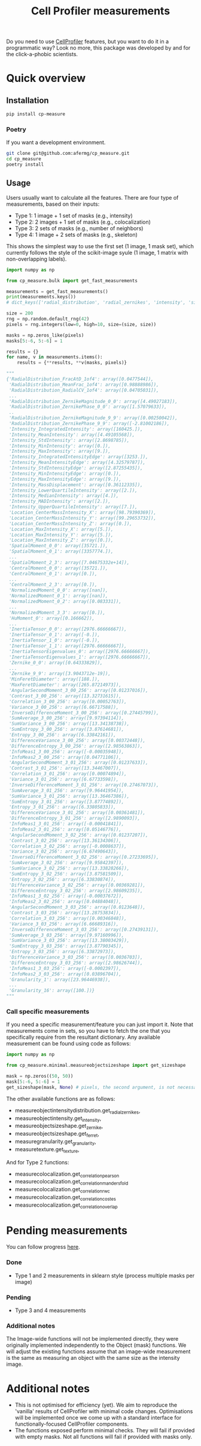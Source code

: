 #+TITLE: Cell Profiler measurements

Do you need to use [[https://github.com/CellProfiler][CellProfiler]] features, but you want to do it in a programmatic way? Look no more, this package was developed by and for the click-a-phobic scientists.

* Quick overview
** Installation
#+begin_src bash
  pip install cp-measure
#+end_src
*** Poetry
If you want a development environment.
#+begin_src bash
  git clone git@github.com:afermg/cp_measure.git
  cd cp_measure
  poetry install 
#+end_src

** Usage
Users usually want to calculate all the features. There are four type of measurements, based on their inputs:
- Type 1: 1 image + 1 set of masks (e.g., intensity)
- Type 2: 2 images + 1 set of masks (e.g., colocalization)
- Type 3: 2 sets of masks (e.g., number of neighbors)
- Type 4: 1 image + 2 sets of masks  (e.g., skeleton)
  
This shows the simplest way to use the first set (1 image, 1 mask set), which currently follows the style of the scikit-image syule (1 image, 1 matrix with non-overlapping labels).
#+begin_src python
import numpy as np

from cp_measure.bulk import get_fast_measurements

measurements = get_fast_measurements()
print(measurements.keys())
# dict_keys(['radial_distribution', 'radial_zernikes', 'intensity', 'sizeshape', 'zernike', 'ferret', 'texture', 'granularity'])

size = 200
rng = np.random.default_rng(42)
pixels = rng.integers(low=0, high=10, size=(size, size))

masks = np.zeros_like(pixels)
masks[5:-6, 5:-6] = 1

results = {}
for name, v in measurements.items():
    results = {**results, **v(masks, pixels)}

"""
{'RadialDistribution_FracAtD_1of4': array([0.0477544]),
 'RadialDistribution_MeanFrac_1of4': array([0.98888986]),
 'RadialDistribution_RadialCV_1of4': array([0.04705031]),
 ...
 'RadialDistribution_ZernikeMagnitude_0_0': array([4.49027183]),
 'RadialDistribution_ZernikePhase_0_0': array([1.57079633]),
 ..
 'RadialDistribution_ZernikeMagnitude_9_9': array([0.00250042]),
 'RadialDistribution_ZernikePhase_9_9': array([-2.81002186]),
 'Intensity_IntegratedIntensity': array([160425.]),
 'Intensity_MeanIntensity': array([4.49105568]),
 'Intensity_StdIntensity': array([2.8698785]),
 'Intensity_MinIntensity': array([0.]),
 'Intensity_MaxIntensity': array([9.]),
 'Intensity_IntegratedIntensityEdge': array([3253.]),
 'Intensity_MeanIntensityEdge': array([4.32579787]),
 'Intensity_StdIntensityEdge': array([2.87255435]),
 'Intensity_MinIntensityEdge': array([0.]),
 'Intensity_MaxIntensityEdge': array([9.]),
 'Intensity_MassDisplacement': array([0.36112335]),
 'Intensity_LowerQuartileIntensity': array([2.]),
 'Intensity_MedianIntensity': array([4.]),
 'Intensity_MADIntensity': array([2.]),
 'Intensity_UpperQuartileIntensity': array([7.]),
 'Location_CenterMassIntensity_X': array([98.79390369]),
 'Location_CenterMassIntensity_Y': array([99.29653732]),
 'Location_CenterMassIntensity_Z': array([0.]),
 'Location_MaxIntensity_X': array([5.]),
 'Location_MaxIntensity_Y': array([5.]),
 'Location_MaxIntensity_Z': array([0.]),
 'SpatialMoment_0_0': array([35721.]),
 'SpatialMoment_0_1': array([3357774.]),
 ...
 'SpatialMoment_2_3': array([7.04675332e+14]),
 'CentralMoment_0_0': array([35721.]),
 'CentralMoment_0_1': array([0.]),
 ...
 'CentralMoment_2_3': array([0.]),
 'NormalizedMoment_0_0': array([nan]),
 'NormalizedMoment_0_1': array([nan]),
 'NormalizedMoment_0_2': array([0.083331]),
 ...
 'NormalizedMoment_3_3': array([0.]),
 'HuMoment_0': array([0.166662]),
 ...
 'InertiaTensor_0_0': array([2976.66666667]),
 'InertiaTensor_0_1': array([-0.]),
 'InertiaTensor_1_0': array([-0.]),
 'InertiaTensor_1_1': array([2976.66666667]),
 'InertiaTensorEigenvalues_0': array([2976.66666667]),
 'InertiaTensorEigenvalues_1': array([2976.66666667]),
 'Zernike_0_0': array([0.64333829]),
 ...
 'Zernike_9_9': array([3.9043712e-19]),
 'MinFeretDiameter': array([188.]),
 'MaxFeretDiameter': array([265.87214973]),
 'AngularSecondMoment_3_00_256': array([0.01237016]),
 'Contrast_3_00_256': array([13.32731615]),
 'Correlation_3_00_256': array([0.00052763]),
 'Variance_3_00_256': array([6.66717588]),
 'InverseDifferenceMoment_3_00_256': array([0.27445799]),
 'SumAverage_3_00_256': array([9.97394114]),
 'SumVariance_3_00_256': array([13.34138738]),
 'SumEntropy_3_00_256': array([3.87614681]),
 'Entropy_3_00_256': array([6.33842161]),
 'DifferenceVariance_3_00_256': array([0.00372448]),
 'DifferenceEntropy_3_00_256': array([2.98563863]),
 'InfoMeas1_3_00_256': array([-0.00035948]),
 'InfoMeas2_3_00_256': array([0.04771106]),
 'AngularSecondMoment_3_01_256': array([0.01237633]),
 'Contrast_3_01_256': array([13.34467007]),
 'Correlation_3_01_256': array([0.00074894]),
 'Variance_3_01_256': array([6.67733598]),
 'InverseDifferenceMoment_3_01_256': array([0.27467073]),
 'SumAverage_3_01_256': array([9.96441954]),
 'SumVariance_3_01_256': array([13.36467386]),
 'SumEntropy_3_01_256': array([3.87774892]),
 'Entropy_3_01_256': array([6.33805833]),
 'DifferenceVariance_3_01_256': array([0.00361481]),
 'DifferenceEntropy_3_01_256': array([2.9890093]),
 'InfoMeas1_3_01_256': array([-0.00041841]),
 'InfoMeas2_3_01_256': array([0.05146776]),
 'AngularSecondMoment_3_02_256': array([0.01237207]),
 'Contrast_3_02_256': array([13.36134306]),
 'Correlation_3_02_256': array([-0.0008637]),
 'Variance_3_02_256': array([6.67490643]),
 'InverseDifferenceMoment_3_02_256': array([0.27233695]),
 'SumAverage_3_02_256': array([9.95842397]),
 'SumVariance_3_02_256': array([13.33828266]),
 'SumEntropy_3_02_256': array([3.87581509]),
 'Entropy_3_02_256': array([6.33830874]),
 'DifferenceVariance_3_02_256': array([0.00369281]),
 'DifferenceEntropy_3_02_256': array([2.98609235]),
 'InfoMeas1_3_02_256': array([-0.00037672]),
 'InfoMeas2_3_02_256': array([0.04884048]),
 'AngularSecondMoment_3_03_256': array([0.0123648]),
 'Contrast_3_03_256': array([13.28753834]),
 'Correlation_3_03_256': array([0.00346848]),
 'Variance_3_03_256': array([6.66689316]),
 'InverseDifferenceMoment_3_03_256': array([0.27439131]),
 'SumAverage_3_03_256': array([9.97160996]),
 'SumVariance_3_03_256': array([13.38003429]),
 'SumEntropy_3_03_256': array([3.87790345]),
 'Entropy_3_03_256': array([6.33872973]),
 'DifferenceVariance_3_03_256': array([0.0036703]),
 'DifferenceEntropy_3_03_256': array([2.98626744]),
 'InfoMeas1_3_03_256': array([-0.0002397]),
 'InfoMeas2_3_03_256': array([0.03896704]),
 'Granularity_1': array([23.96446938]),
 ...
 'Granularity_16': array([100.])}
"""
#+end_src

*** Call specific measurements
If you need a specific measurement/feature you can just import it. Note that measurements come in sets, so you have to fetch the one that you specifically require from the resultant dictionary. Any available measurement can be found using code as follows:
#+begin_src python
  import numpy as np

  from cp_measure.minimal.measureobjectsizeshape import get_sizeshape
  
  mask = np.zeros((50, 50))
  mask[5:-6, 5:-6] = 1
  get_sizeshape(mask, None) # pixels, the second argument, is not necessary for this measurement
#+end_src

The other available functions are as follows:
- measureobjectintensitydistribution.get_radial_zernikes,
- measureobjectintensity.get_intensity,
- measureobjectsizeshape.get_zernike,
- measureobjectsizeshape.get_ferret,
- measuregranularity.get_granularity,
- measuretexture.get_texture,

And for Type 2 functions:
- measurecolocalization.get_correlation_pearson
- measurecolocalization.get_correlation_manders_fold
- measurecolocalization.get_correlation_rwc
- measurecolocalization.get_correlation_costes
- measurecolocalization.get_correlation_overlap  

* Pending measurements 
You can follow progress [[https://docs.google.com/spreadsheets/d/1_7jQ8EjPwOr2MUnO5Tw56iu4Y0udAzCJEny-LQMgRGE/edit?usp=sharing][here]].

*** Done
- Type 1 and 2 measurements in sklearn style (process multiple masks per image)
*** Pending
- Type 3 and 4 measurements
  
  
*** Additional notes
The Image-wide functions will not be implemented directly, they were originally implemented independently to the Object (mask) functions. We will adjust the existing functions assume that an image-wide measurement is the same as measuring an object with the same size as the intensity image.


* Additional notes
- This is not optimised for efficiency (yet). We aim to reproduce the 'vanilla' results of CellProfiler with minimal code changes. Optimisations will be implemented once we come up with a standard interface for functionally-focused CellProfiler components.
- The functions exposed perform minimal checks. They will fail if provided with empty masks. Not all functions will fail if provided with masks only.
